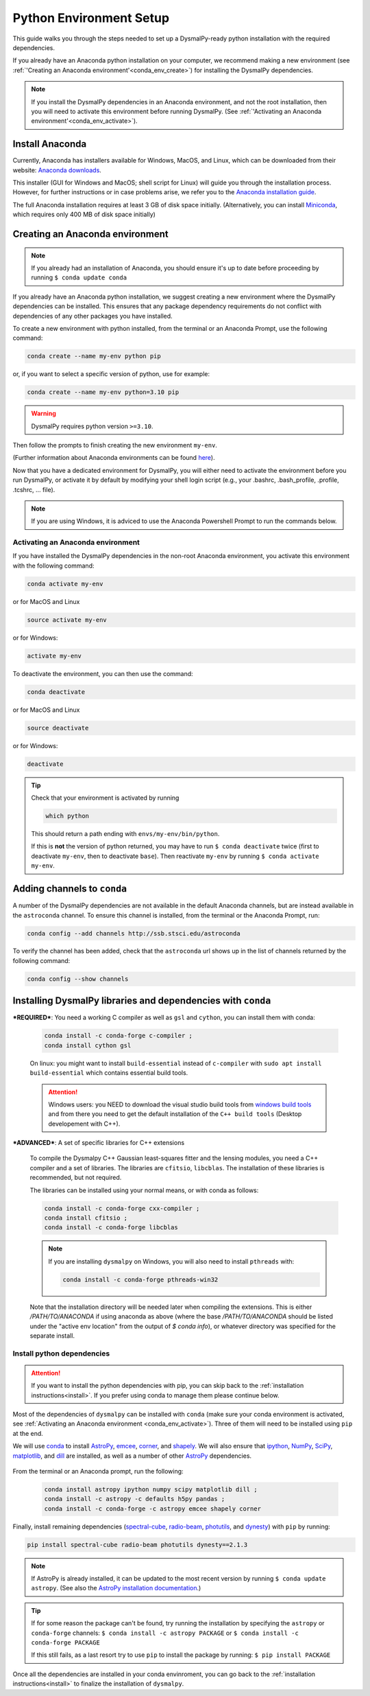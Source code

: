 .. _install-conda:
.. highlight:: shell

========================
Python Environment Setup
========================

This guide walks you through the steps needed to
set up a DysmalPy-ready python installation
with the required dependencies.

If you already have an Anaconda python installation on your computer,
we recommend making a new environment (see :ref:`'Creating an Anaconda environment'<conda_env_create>`)
for installing the DysmalPy dependencies.

.. note::
    If you install the DysmalPy dependencies in an Anaconda environment,
    and not the root installation, then you will need to activate this
    environment before running DysmalPy.
    (See :ref:`'Activating an Anaconda environment'<conda_env_activate>`).


.. _conda_install:

Install Anaconda
----------------

Currently, Anaconda has installers available for Windows, MacOS, and Linux,
which can be downloaded from their website: `Anaconda downloads`_.

.. _Anaconda downloads: https://www.anaconda.com/products/individual#Downloads

This installer (GUI for Windows and MacOS; shell script for Linux) will
guide you through the installation process. However, for further instructions or
in case problems arise, we refer you to the
`Anaconda installation guide`_.

.. _Anaconda installation guide: https://docs.conda.io/projects/conda/en/latest/user-guide/install/index.html

The full Anaconda installation requires at least 3 GB of disk space initially.
(Alternatively, you can install `Miniconda`_, which requires only 400 MB of disk space initially)

.. _Miniconda: https://docs.conda.io/en/latest/miniconda.html



.. _conda_env_create:

Creating an Anaconda environment
--------------------------------

.. note::
    If you already had an installation of Anaconda,
    you should ensure it's up to date before proceeding by running
    ``$ conda update conda``

If you already have an Anaconda python installation, we suggest creating a new environment where
the DysmalPy dependencies can be installed. This ensures that any package dependency requirements
do not conflict with dependencies of any other packages you have installed.

To create a new environment with python installed, from the terminal or an Anaconda Prompt,
use the following command:

.. code-block::

    conda create --name my-env python pip


or, if you want to select a specific version of python, use for example:

.. code-block::

    conda create --name my-env python=3.10 pip

.. warning::
    DysmalPy requires python version ``>=3.10``.


Then follow the prompts to finish creating the new environment ``my-env``.

(Further information about Anaconda environments can be found `here`_).

.. _here: https://docs.conda.io/projects/conda/en/latest/user-guide/tasks/manage-environments.html


Now that you have a dedicated environment for DysmalPy, you will either need to
activate the environment before you run DysmalPy, or activate it by default by
modifying your shell login script (e.g., your .bashrc, .bash_profile, .profile, .tcshrc, ... file).


.. note:: 
    If you are using Windows, it is adviced to use the Anaconda Powershell Prompt to run the commands below.

.. _conda_env_activate:

Activating an Anaconda environment
~~~~~~~~~~~~~~~~~~~~~~~~~~~~~~~~~~

If you have installed the DysmalPy dependencies in the non-root Anaconda environment,
you activate this environment with the following command:

.. code-block::

    conda activate my-env

or for MacOS and Linux

.. code-block::

    source activate my-env

or for Windows:

.. code-block::

    activate my-env


To deactivate the environment, you can then use the command:

.. code-block::

    conda deactivate

or for MacOS and Linux

.. code-block::

    source deactivate

or for Windows:

.. code-block::

    deactivate

.. tip::
    Check that your environment is activated by running

    .. code-block::

        which python

    This should return a path ending with ``envs/my-env/bin/python``.

    If this is **not** the version of python returned, you may have to
    run ``$ conda deactivate`` twice (first to deactivate ``my-env``, then to
    deactivate ``base``).
    Then reactivate ``my-env`` by running ``$ conda activate my-env``.


.. .. attention::
..      If you are using an environment, activate it before proceeding.
..      See :ref:`Activating an Anaconda environment <conda_env_activate>`.

..      Also, before beginning with dependency installation, make sure the
..      ``astroconda`` channel has been added to conda.
..      See :ref:`Adding channels to conda <add_channels>`.


.. _add_channels:

Adding channels to ``conda``
----------------------------

A number of the DysmalPy dependencies are not available in the default Anaconda channels,
but are instead available in the ``astroconda`` channel.
To ensure this channel is installed, from the terminal or the Anaconda Prompt, run:

.. code-block::

    conda config --add channels http://ssb.stsci.edu/astroconda

To verify the channel has been added, check that the ``astroconda`` url shows up in
the list of channels returned by the following command:

.. code-block::

    conda config --show channels


.. _install_deps:

Installing DysmalPy libraries and dependencies with ``conda``
-------------------------------------------------------------


.. _conda_optional_install:

***REQUIRED***: You need a working C compiler as well as ``gsl`` and ``cython``, 
you can install them with conda:

    .. code-block::

        conda install -c conda-forge c-compiler ;
        conda install cython gsl

    On linux: you might want to install ``build-essential`` instead of ``c-compiler`` with 
    ``sudo apt install build-essential`` which contains essential build tools.

    .. _windows build tools: https://visualstudio.microsoft.com/visual-cpp-build-tools/

    .. attention:: 
        Windows users: you NEED to download the visual studio build tools from `windows build tools`_ 
        and from there you need to get the default installation of the 
        ``C++ build tools`` (Desktop developement with C++).


***ADVANCED***: A set of specific libraries for C++ extensions

    To compile the Dysmalpy C++ Gaussian least-squares fitter and the lensing modules,
    you need a C++ compiler and a set of libraries. The libraries are ``cfitsio``, ``libcblas``. 
    The installation of these libraries is recommended, but not required.

    The libraries can be installed using your normal means, or with conda
    as follows:

    .. code-block::

        conda install -c conda-forge cxx-compiler ;
        conda install cfitsio ; 
        conda install -c conda-forge libcblas

    .. note:: 
        If you are installing ``dysmalpy`` on Windows, you will also need to install ``pthreads`` with:

        .. code-block::

            conda install -c conda-forge pthreads-win32

    Note that the installation directory will be needed later when compiling the
    extensions. This is either `/PATH/TO/ANACONDA` if using anaconda as above
    (where the base `/PATH/TO/ANACONDA` should be listed under the "active env location"
    from the output of `$ conda info`), or whatever directory was specified
    for the separate install.

.. At this step, check if the C++ extesions can be compiled by running:

.. .. code-block::

..     python3 setup.py check_build

.. This should return a message with the information about the extensions that where compiled and those
.. that failed. 

.. .. note:: 
..     From the output of the command above, please note that The C++ extension ``dysmalpy.models.cutils`` 
..     is mandatory, so make sure the compilation was succesful.
..     The ``dysmalpy.lensingTransformer`` and ``dysmalpy.leastChiSquares1D`` extensions are optional, but 
..     recommended if you want to use the lensing or the least-squares fitter modules.


**Install python dependencies**
~~~~~~~~~~~~~~~~~~~~~~~~~~~~~~~

.. attention:: 
    If you want to install the python dependencies with pip, you can skip back to the :ref:`installation 
    instructions<install>`. If you prefer using conda to manage them please continue below.

.. Install dependencies with ``conda`` :

.. The benefit of using an Anaconda python distribution is the easy management of
.. packages, and all of their dependencies. 

Most of the dependencies of ``dysmalpy`` can be installed with ``conda`` 
(make sure your conda environment is activated, see :ref:`Activating an Anaconda environment <conda_env_activate>`). 
Three of them will need to be installed using ``pip`` at the end.

We will use `conda`_ to install `AstroPy`_, `emcee`_, `corner`_, and `shapely`_.
We will also ensure that `ipython`_, `NumPy`_, `SciPy`_, `matplotlib`_,
and `dill`_ are installed, as well as a number of other `AstroPy`_ dependencies.

    .. _ipython: https://ipython.org/
    .. _NumPy: https://numpy.org/
    .. _SciPy: https://scipy.org
    .. _matplotlib: https://matplotlib.org
    .. _AstroPy: https://astropy.org
    .. _emcee: https://emcee.readthedocs.io
    .. _corner: https://corner.readthedocs.io
    .. _shapely: https://github.com/Toblerity/Shapely
    .. _photutils: https://photutils.readthedocs.io
    .. _conda: https://docs.conda.io/projects/conda
    .. _dill: https://dill.readthedocs.io/en/latest/

From the terminal or an Anaconda prompt, run the following:

    .. code-block::

        conda install astropy ipython numpy scipy matplotlib dill ; 
        conda install -c astropy -c defaults h5py pandas ; 
        conda install -c conda-forge -c astropy emcee shapely corner

Finally, install remaining dependencies (`spectral-cube`_, `radio-beam`_, `photutils`_, and `dynesty`_) with ``pip``
by running:

.. _spectral-cube: https://spectral-cube.readthedocs.io
.. _radio-beam: https://radio-beam.readthedocs.io
.. _dynesty: https://pypi.org/project/dynesty/

.. code-block::

    pip install spectral-cube radio-beam photutils dynesty==2.1.3

.. note::
    If AstroPy is already installed, it can be updated to the
    most recent version by running ``$ conda update astropy``.
    (See also the `AstroPy installation documentation`_.)

.. _AstroPy installation documentation: https://docs.astropy.org/en/stable/install.html#using-conda


.. tip::
    If for some reason the package can't be found, try running the installation by
    specifying the ``astropy`` or ``conda-forge`` channels:
    ``$ conda install -c astropy PACKAGE``
    or
    ``$ conda install -c conda-forge PACKAGE``

    If this still fails, as a last resort try to use ``pip`` to install the package by running:
    ``$ pip install PACKAGE``

Once all the dependencies are installed in your conda envinroment, you can go back to the :ref:`installation instructions<install>` to 
finalize the installation of ``dysmalpy``.